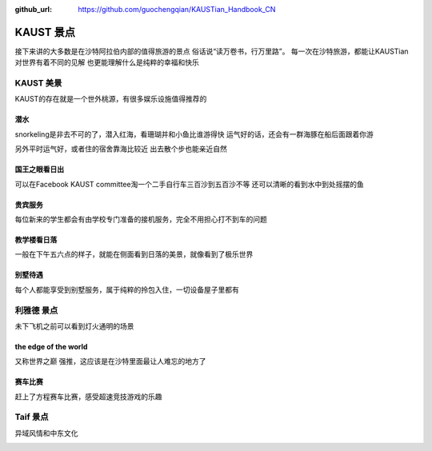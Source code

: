 :github_url: https://github.com/guochengqian/KAUSTian_Handbook_CN

KAUST 景点
======

接下来讲的大多数是在沙特阿拉伯内部的值得旅游的景点
俗话说“读万卷书，行万里路”。
每一次在沙特旅游，都能让KAUSTian对世界有着不同的见解
也更能理解什么是纯粹的幸福和快乐



KAUST 美景
------

KAUST的存在就是一个世外桃源，有很多娱乐设施值得推荐的


潜水
^^^^^^

snorkeling是非去不可的了，潜入红海，看珊瑚并和小鱼比谁游得快
运气好的话，还会有一群海豚在船后面跟着你游

.. image:: dolphin.jpg


另外平时运气好，或者住的宿舍靠海比较近
出去散个步也能亲近自然

.. image:: big_fish.jpg


国王之眼看日出
^^^^^^^^^^


可以在Facebook KAUST committee淘一个二手自行车三百沙到五百沙不等
还可以清晰的看到水中到处摇摆的鱼

.. image:: fish.jpg


贵宾服务
^^^^^^^^^^^^^


每位新来的学生都会有由学校专门准备的接机服务，完全不用担心打不到车的问题


.. image:: car.jpg


教学楼看日落
^^^^^^^^^^^^^
一般在下午五六点的样子，就能在侧面看到日落的美景，就像看到了极乐世界

.. image:: building.jpg

别墅待遇
^^^^^^^^^^

每个人都能享受到别墅服务，属于纯粹的拎包入住，一切设备屋子里都有

.. image:: vilina.jpg


利雅德 景点
-------------

未下飞机之前可以看到灯火通明的场景

.. image:: flight.jpg


the edge of the world 
^^^^^^^
又称世界之巅
强推，这应该是在沙特里面最让人难忘的地方了

.. image:: edgeworld.jpg

.. image:: mountain.jpg

.. image:: mountian.jpg

.. image:: stones.jpg

赛车比赛
^^^^^^^^^^^^
赶上了方程赛车比赛，感受超速竞技游戏的乐趣


.. image:: cars.jpg

.. image:: racing.jpg


Taif  景点
-------------

异域风情和中东文化 

.. image:: light.jpg

.. image:: people.jpg



